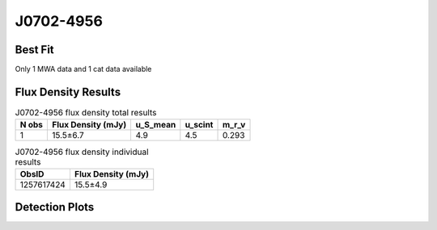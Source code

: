 .. _J0702-4956:
J0702-4956
==========

Best Fit
--------
Only 1 MWA data and 1 cat data available



Flux Density Results
--------------------
.. csv-table:: J0702-4956 flux density total results
   :header: "N obs", "Flux Density (mJy)", "u_S_mean", "u_scint", "m_r_v"

   "1",  "15.5±6.7", "4.9", "4.5", "0.293"

.. csv-table:: J0702-4956 flux density individual results
   :header: "ObsID", "Flux Density (mJy)"

    "1257617424", "15.5±4.9"

Detection Plots
---------------

.. image:: detection_plots/pf_1257617424_J0702-4956_07:02:39.30_-49:56:34.20_b100_665.99ms_Cand.pfd.png
  :width: 800

.. image:: on_pulse_plots/1257617424_J0702-4956_100_bins_gaussian_components.png
  :width: 800
